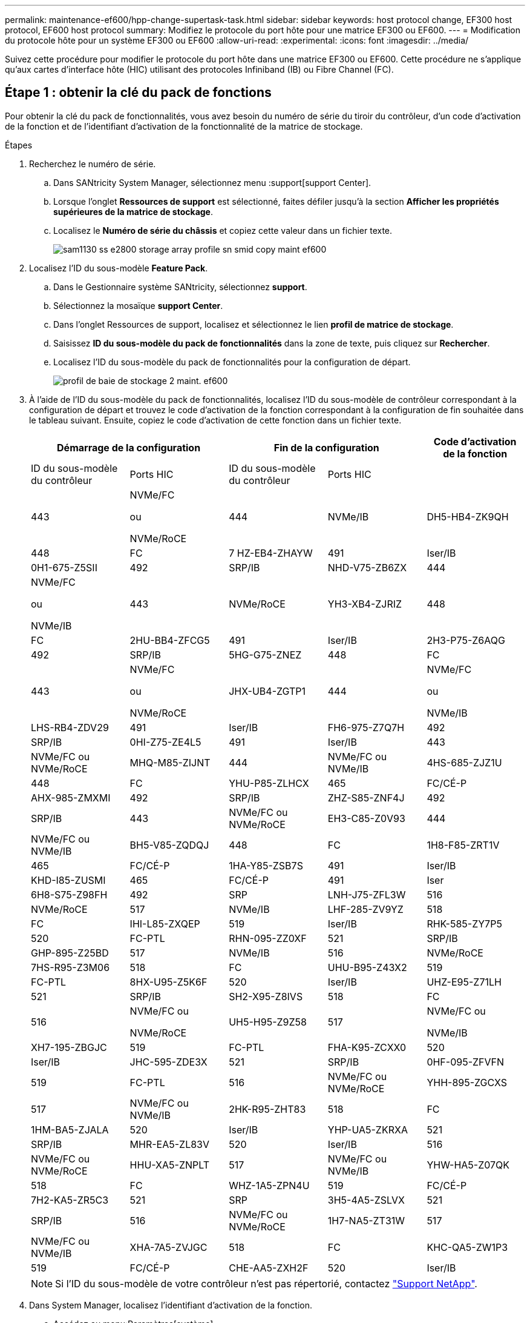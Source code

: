 ---
permalink: maintenance-ef600/hpp-change-supertask-task.html 
sidebar: sidebar 
keywords: host protocol change, EF300 host protocol, EF600 host protocol 
summary: Modifiez le protocole du port hôte pour une matrice EF300 ou EF600. 
---
= Modification du protocole hôte pour un système EF300 ou EF600
:allow-uri-read: 
:experimental: 
:icons: font
:imagesdir: ../media/


[role="lead"]
Suivez cette procédure pour modifier le protocole du port hôte dans une matrice EF300 ou EF600. Cette procédure ne s'applique qu'aux cartes d'interface hôte (HIC) utilisant des protocoles Infiniband (IB) ou Fibre Channel (FC).



== Étape 1 : obtenir la clé du pack de fonctions

Pour obtenir la clé du pack de fonctionnalités, vous avez besoin du numéro de série du tiroir du contrôleur, d'un code d'activation de la fonction et de l'identifiant d'activation de la fonctionnalité de la matrice de stockage.

.Étapes
. Recherchez le numéro de série.
+
.. Dans SANtricity System Manager, sélectionnez menu :support[support Center].
.. Lorsque l'onglet *Ressources de support* est sélectionné, faites défiler jusqu'à la section *Afficher les propriétés supérieures de la matrice de stockage*.
.. Localisez le *Numéro de série du châssis* et copiez cette valeur dans un fichier texte.
+
image::../media/sam1130_ss_e2800_storage_array_profile_sn_smid_copy_maint-ef600.gif[sam1130 ss e2800 storage array profile sn smid copy maint ef600]



. Localisez l'ID du sous-modèle *Feature Pack*.
+
.. Dans le Gestionnaire système SANtricity, sélectionnez *support*.
.. Sélectionnez la mosaïque *support Center*.
.. Dans l'onglet Ressources de support, localisez et sélectionnez le lien *profil de matrice de stockage*.
.. Saisissez *ID du sous-modèle du pack de fonctionnalités* dans la zone de texte, puis cliquez sur *Rechercher*.
.. Localisez l'ID du sous-modèle du pack de fonctionnalités pour la configuration de départ.
+
image::../media/storage_array_profile2_maint-ef600.gif[profil de baie de stockage 2 maint. ef600]



. À l'aide de l'ID du sous-modèle du pack de fonctionnalités, localisez l'ID du sous-modèle de contrôleur correspondant à la configuration de départ et trouvez le code d'activation de la fonction correspondant à la configuration de fin souhaitée dans le tableau suivant. Ensuite, copiez le code d'activation de cette fonction dans un fichier texte.
+
|===
2+| Démarrage de la configuration 2+| Fin de la configuration .2+| Code d'activation de la fonction 


| ID du sous-modèle du contrôleur | Ports HIC | ID du sous-modèle du contrôleur | Ports HIC 


 a| 
443
 a| 
NVMe/FC

ou

NVMe/RoCE
 a| 
444
 a| 
NVMe/IB
 a| 
DH5-HB4-ZK9QH



 a| 
448
 a| 
FC
 a| 
7 HZ-EB4-ZHAYW



 a| 
491
 a| 
Iser/IB
 a| 
0H1-675-Z5SII



 a| 
492
 a| 
SRP/IB
 a| 
NHD-V75-ZB6ZX



 a| 
444
 a| 
NVMe/FC

ou

NVMe/IB
 a| 
443
 a| 
NVMe/RoCE
 a| 
YH3-XB4-ZJRIZ



 a| 
448
 a| 
FC
 a| 
2HU-BB4-ZFCG5



 a| 
491
 a| 
Iser/IB
 a| 
2H3-P75-Z6AQG



 a| 
492
 a| 
SRP/IB
 a| 
5HG-G75-ZNEZ



 a| 
448
 a| 
FC
 a| 
443
 a| 
NVMe/FC

ou

NVMe/RoCE
 a| 
JHX-UB4-ZGTP1



 a| 
444
 a| 
NVMe/FC

ou

NVMe/IB
 a| 
LHS-RB4-ZDV29



 a| 
491
 a| 
Iser/IB
 a| 
FH6-975-Z7Q7H



 a| 
492
 a| 
SRP/IB
 a| 
0HI-Z75-ZE4L5



 a| 
491
 a| 
Iser/IB
 a| 
443
 a| 
NVMe/FC ou NVMe/RoCE
 a| 
MHQ-M85-ZIJNT



 a| 
444
 a| 
NVMe/FC ou NVMe/IB
 a| 
4HS-685-ZJZ1U



 a| 
448
 a| 
FC
 a| 
YHU-P85-ZLHCX



 a| 
465
 a| 
FC/CÉ-P
 a| 
AHX-985-ZMXMI



 a| 
492
 a| 
SRP/IB
 a| 
ZHZ-S85-ZNF4J



 a| 
492
 a| 
SRP/IB
 a| 
443
 a| 
NVMe/FC ou NVMe/RoCE
 a| 
EH3-C85-Z0V93



 a| 
444
 a| 
NVMe/FC ou NVMe/IB
 a| 
BH5-V85-ZQDQJ



 a| 
448
 a| 
FC
 a| 
1H8-F85-ZRT1V



 a| 
465
 a| 
FC/CÉ-P
 a| 
1HA-Y85-ZSB7S



 a| 
491
 a| 
Iser/IB
 a| 
KHD-I85-ZUSMI



 a| 
465
 a| 
FC/CÉ-P
 a| 
491
 a| 
Iser
 a| 
6H8-S75-Z98FH



 a| 
492
 a| 
SRP
 a| 
LNH-J75-ZFL3W



 a| 
516
 a| 
NVMe/RoCE
 a| 
517
 a| 
NVMe/IB
 a| 
LHF-285-ZV9YZ



 a| 
518
 a| 
FC
 a| 
IHI-L85-ZXQEP



 a| 
519
 a| 
Iser/IB
 a| 
RHK-585-ZY7P5



 a| 
520
 a| 
FC-PTL
 a| 
RHN-095-ZZ0XF



 a| 
521
 a| 
SRP/IB
 a| 
GHP-895-Z25BD



 a| 
517
 a| 
NVMe/IB
 a| 
516
 a| 
NVMe/RoCE
 a| 
7HS-R95-Z3M06



 a| 
518
 a| 
FC
 a| 
UHU-B95-Z43X2



 a| 
519
 a| 
FC-PTL
 a| 
8HX-U95-Z5K6F



 a| 
520
 a| 
Iser/IB
 a| 
UHZ-E95-Z71LH



 a| 
521
 a| 
SRP/IB
 a| 
SH2-X95-Z8IVS



 a| 
518
 a| 
FC
 a| 
516
 a| 
NVMe/FC ou

NVMe/RoCE
 a| 
UH5-H95-Z9Z58



 a| 
517
 a| 
NVMe/FC ou

NVMe/IB
 a| 
XH7-195-ZBGJC



 a| 
519
 a| 
FC-PTL
 a| 
FHA-K95-ZCXX0



 a| 
520
 a| 
Iser/IB
 a| 
JHC-595-ZDE3X



 a| 
521
 a| 
SRP/IB
 a| 
0HF-095-ZFVFN



 a| 
519
 a| 
FC-PTL
 a| 
516
 a| 
NVMe/FC ou NVMe/RoCE
 a| 
YHH-895-ZGCXS



 a| 
517
 a| 
NVMe/FC ou NVMe/IB
 a| 
2HK-R95-ZHT83



 a| 
518
 a| 
FC
 a| 
1HM-BA5-ZJALA



 a| 
520
 a| 
Iser/IB
 a| 
YHP-UA5-ZKRXA



 a| 
521
 a| 
SRP/IB
 a| 
MHR-EA5-ZL83V



 a| 
520
 a| 
Iser/IB
 a| 
516
 a| 
NVMe/FC ou NVMe/RoCE
 a| 
HHU-XA5-ZNPLT



 a| 
517
 a| 
NVMe/FC ou NVMe/IB
 a| 
YHW-HA5-Z07QK



 a| 
518
 a| 
FC
 a| 
WHZ-1A5-ZPN4U



 a| 
519
 a| 
FC/CÉ-P
 a| 
7H2-KA5-ZR5C3



 a| 
521
 a| 
SRP
 a| 
3H5-4A5-ZSLVX



 a| 
521
 a| 
SRP/IB
 a| 
516
 a| 
NVMe/FC ou NVMe/RoCE
 a| 
1H7-NA5-ZT31W



 a| 
517
 a| 
NVMe/FC ou NVMe/IB
 a| 
XHA-7A5-ZVJGC



 a| 
518
 a| 
FC
 a| 
KHC-QA5-ZW1P3



 a| 
519
 a| 
FC/CÉ-P
 a| 
CHE-AA5-ZXH2F



 a| 
520
 a| 
Iser/IB
 a| 
SHH-TA5-ZZYHS

|===
+

NOTE: Si l'ID du sous-modèle de votre contrôleur n'est pas répertorié, contactez https://mysupport.netapp.com/site/["Support NetApp"^].

. Dans System Manager, localisez l'identifiant d'activation de la fonction.
+
.. Accédez au menu:Paramètres[système].
.. Faites défiler vers le bas jusqu'à *Compléments*.
.. Sous *changer Feature Pack*, localisez *Feature Enable identifier*.
.. Copiez et collez ce numéro à 32 chiffres dans un fichier texte.
+
image::../media/sam1130_ss_e2800_change_feature_pack_feature_enable_identifier_copy_maint-ef600.gif[sam1130 ss e2800 fonctionnalité de modification de pack permet d'activer l'identificateur de copie de la référence ef600]



. Accédez à http://partnerspfk.netapp.com["Activation de licence NetApp : activation de la fonctionnalité Storage Array Premium"^], puis entrez les informations requises pour obtenir le pack de fonctions.
+
** Numéro de série du châssis
** Code d'activation de la fonction
** IDENTIFIANT d'activation de la fonctionnalité REMARQUE : le site Web d'activation de la fonction Premium comprend un lien vers « instructions d'activation de la fonction Premium ». N'essayez pas d'utiliser ces instructions pour cette procédure.


. Choisissez de recevoir le fichier clé du pack de fonctionnalités dans un e-mail ou de le télécharger directement à partir du site.




== Étape 2 : arrêter les E/S de l'hôte

Arrêtez toutes les opérations d'E/S de l'hôte avant de convertir le protocole des ports hôtes.

Vous ne pouvez accéder aux données de la baie de stockage qu'une fois la conversion terminée.

.Étapes
. Assurez-vous qu'aucune opération d'E/S n'est en cours entre la matrice de stockage et tous les hôtes connectés. Par exemple, vous pouvez effectuer les opérations suivantes :
+
** Arrêtez tous les processus qui impliquent les LUN mappées du stockage vers les hôtes.
** Assurez-vous qu'aucune application n'écrit de données sur les LUN mappées du stockage aux hôtes.
** Démontez tous les systèmes de fichiers associés aux volumes de la baie.
+

NOTE: Les étapes exactes permettant d'arrêter les opérations d'E/S de l'hôte dépendent du système d'exploitation hôte et de la configuration, qui dépassent le cadre de ces instructions. Si vous ne savez pas comment arrêter les opérations d'E/S des hôtes dans votre environnement, essayez d'arrêter l'hôte.

+

CAUTION: *Perte de données possible* -- si vous continuez cette procédure pendant les opérations d'E/S, vous risquez de perdre des données.



. Attendez que les données de la mémoire cache soient écrites sur les disques.
+
La LED verte cache actif située à l'arrière de chaque contrôleur est allumée lorsque les données en cache ont besoin d'être écrites sur les disques. Vous devez attendre que ce voyant s'éteigne.

. Sur la page d'accueil de SANtricity System Manager, sélectionnez *Afficher les opérations en cours*.
. Attendez que toutes les opérations soient terminées avant de poursuivre l'étape suivante.




== Étape 3 : modifiez le pack de fonctions

Modifiez le pack de fonctionnalités pour convertir le protocole hôte de vos ports hôtes.

.Étapes
. Dans SANtricity System Manager, sélectionnez menu :Paramètres[System].
. Sous *Compléments*, sélectionnez *Modifier le pack de fonctionnalités*.
+
image::../media/sam1130_ss_system_change_feature_pack_maint-ef600.gif[sam1130 ss modification du système pack de fonctionnalités maint. ef600]

. Cliquez sur *Parcourir*, puis sélectionnez le pack de fonctions que vous souhaitez appliquer.
. Tapez *CHANGE* dans le champ.
. Cliquez sur *Modifier*.
+
La migration du Feature Pack commence. Les deux contrôleurs redémarrent automatiquement deux fois pour permettre au nouveau pack de fonctionnalités de prendre effet. La matrice de stockage revient à un état réactif une fois le redémarrage terminé.

. Vérifiez que les ports hôtes disposent du protocole attendu.
+
.. Dans le Gestionnaire système SANtricity, sélectionnez *matériel*.
.. Cliquez sur *Afficher le verso de la tablette*.
.. Sélectionnez le graphique pour le contrôleur A ou le contrôleur B.
.. Sélectionnez *Afficher les paramètres* dans le menu contextuel.
.. Sélectionnez l'onglet *Host interfaces*.
.. Cliquez sur *Afficher plus de paramètres*.




.Et la suite ?
Accédez à link:hpp-complete-protocol-conversion-task.html["Conversion de protocole hôte complète"].
